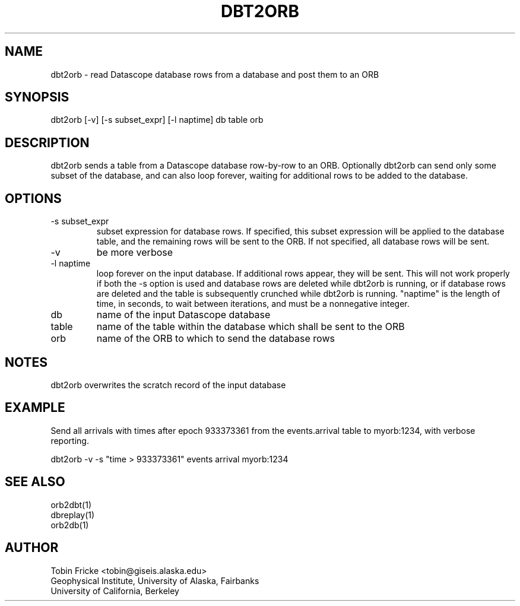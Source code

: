 .TH DBT2ORB 1 "$Date$"
.SH NAME
dbt2orb \- read Datascope database rows from a database and post them to an ORB
.SH SYNOPSIS
.nf

dbt2orb [-v] [-s subset_expr] [-l naptime] db table orb

.fi
.SH DESCRIPTION
dbt2orb sends a table from a Datascope database row-by-row to an
ORB.  Optionally dbt2orb can send only some subset of the database,
and can also loop forever, waiting for additional rows to be added
to the database.
.SH OPTIONS
.IP "-s subset_expr"
subset expression for database rows.
If specified, this subset expression will be applied to the database
table, and the remaining rows will be sent to the ORB.  If not
specified, all database rows will be sent.
.IP -v
be more verbose
.IP "-l naptime"
loop forever on the input database.  If additional rows appear, they
will be sent.  This will not work properly if both the -s option is
used and database rows are deleted while dbt2orb is running, or if
database rows are deleted and the table is subsequently crunched while
dbt2orb is running. "naptime" is the length of time, in seconds, to
wait between iterations, and must be a nonnegative integer. 
.IP db
name of the input Datascope database
.IP table
name of the table within the database which shall be sent to the ORB
.IP orb
name of the ORB to which to send the database rows
.SH NOTES
.LP
dbt2orb overwrites the scratch record of the input database
.fi
.SH EXAMPLE
.LP
Send all arrivals with times after epoch 933373361 from the 
events.arrival table to myorb:1234, with verbose reporting.
.nf

dbt2orb -v -s "time > 933373361" events arrival myorb:1234

.fi
.SH "SEE ALSO"
.nf
orb2dbt(1)
dbreplay(1)
orb2db(1)
.fi
.SH AUTHOR
Tobin Fricke <tobin@giseis.alaska.edu>
.br
Geophysical Institute, University of Alaska, Fairbanks
.br
University of California, Berkeley
